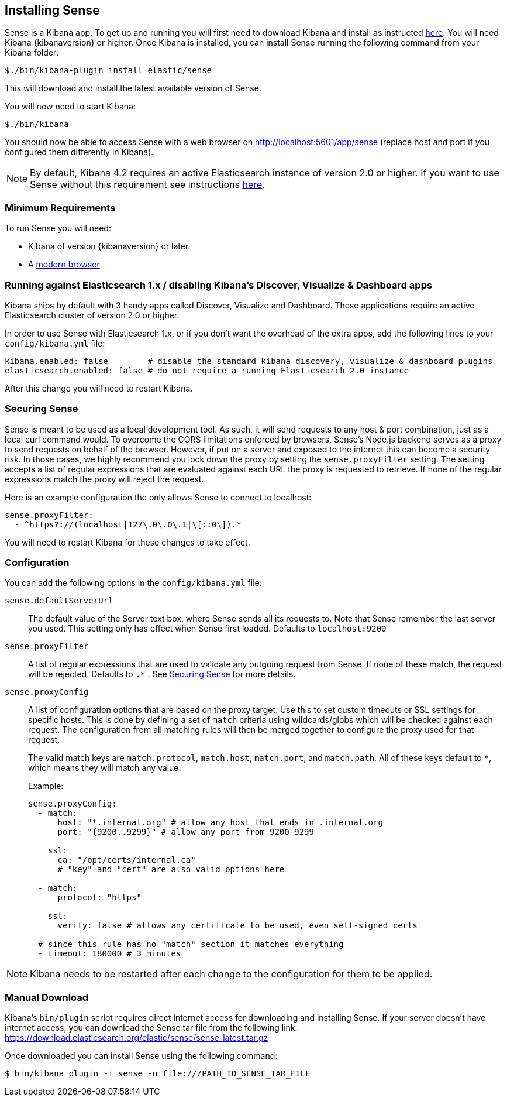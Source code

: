 [[installing]]
== Installing Sense

Sense is a Kibana app. To get up and running you will first need to download Kibana and install as instructed https://www.elastic.co/downloads/kibana[here].
You will need Kibana {kibanaversion} or higher.
Once Kibana is installed, you can install Sense running the following command from your Kibana folder:

[source,bash]
-----------
$./bin/kibana-plugin install elastic/sense
-----------

This will download and install the latest available version of Sense.

You will now need to start Kibana:

[source,bash]
-----------
$./bin/kibana
-----------

You should now be able to access Sense with a web browser on http://localhost:5601/app/sense (replace host and port
if you configured them differently in Kibana).

[NOTE]
By default, Kibana 4.2 requires an active Elasticsearch instance of version 2.0 or higher.
If you want to use Sense without this requirement
see instructions <<disable_discover,here>>.

[[min_req]]
=== Minimum Requirements

To run Sense you will need:

 - Kibana of version {kibanaversion} or later.
 - A https://www.elastic.co/support/matrix#matrix_browsers[modern browser]


[[disable_discover]]
=== Running against Elasticsearch 1.x / disabling Kibana's Discover, Visualize & Dashboard apps

Kibana ships by default with 3 handy apps called Discover, Visualize and Dashboard. These applications
require an active Elasticsearch cluster of version 2.0 or higher.

In order to use Sense with Elasticsearch 1.x, or if you don't want the overhead of the extra
apps, add the following lines to your `config/kibana.yml` file:

[source,yaml]
------------
kibana.enabled: false        # disable the standard kibana discovery, visualize & dashboard plugins
elasticsearch.enabled: false # do not require a running Elasticsearch 2.0 instance
------------

After this change you will need to restart Kibana.

[[securing_sense]]
=== Securing Sense

Sense is meant to be used as a local development tool. As such, it will send requests to any host & port combination,
just as a local curl command would. To overcome the CORS limitations enforced by browsers, Sense's Node.js backend
serves as a proxy to send requests on behalf of the browser. However, if put on a server and exposed to the internet
this can become a security risk. In those cases, we highly recommend you lock down the proxy by setting the
`sense.proxyFilter` setting. The setting accepts a list of regular expressions that are evaluated against each URL
 the proxy is requested to retrieve. If none of the regular expressions match the proxy will reject the request.

Here is an example configuration the only allows Sense to connect to localhost:

[source,yaml]
--------
sense.proxyFilter:
  - ^https?://(localhost|127\.0\.0\.1|\[::0\]).*
--------

You will need to restart Kibana for these changes to take effect.

[[configuration]]
=== Configuration

You can add the following options in the `config/kibana.yml` file:

`sense.defaultServerUrl`::
  The default value of the Server text box, where Sense sends all its requests to.
  Note that Sense remember the last server you used. This setting only has effect when Sense first loaded.
  Defaults to `localhost:9200`

`sense.proxyFilter`:: A list of regular expressions that are used to validate any outgoing request from Sense. If none
 of these match, the request will be rejected. Defaults to `.*` . See <<securing_sense>> for more details.

`sense.proxyConfig`:: A list of configuration options that are based on the proxy target. Use this to set custom timeouts or SSL settings for specific hosts. This is done by defining a set of `match` criteria using wildcards/globs which will be checked against each request. The configuration from all matching rules will then be merged together to configure the proxy used for that request.
+
The valid match keys are `match.protocol`, `match.host`, `match.port`, and `match.path`. All of these keys default to `*`, which means they will match any value.
+
Example:
+
[source,yaml]
--------
sense.proxyConfig:
  - match:
      host: "*.internal.org" # allow any host that ends in .internal.org
      port: "{9200..9299}" # allow any port from 9200-9299

    ssl:
      ca: "/opt/certs/internal.ca"
      # "key" and "cert" are also valid options here

  - match:
      protocol: "https"

    ssl:
      verify: false # allows any certificate to be used, even self-signed certs

  # since this rule has no "match" section it matches everything
  - timeout: 180000 # 3 minutes
--------

[NOTE]

Kibana needs to be restarted after each change to the configuration for them to be applied.

[[manual_download]]
=== Manual Download

Kibana’s `bin/plugin` script requires direct internet access for downloading and installing Sense.
If your server doesn’t have internet access, you can download the Sense tar file from the following link:
https://download.elasticsearch.org/elastic/sense/sense-latest.tar.gz

Once downloaded you can install Sense using the following command:

[source,bash]
-------------
$ bin/kibana plugin -i sense -u file:///PATH_TO_SENSE_TAR_FILE
-------------
